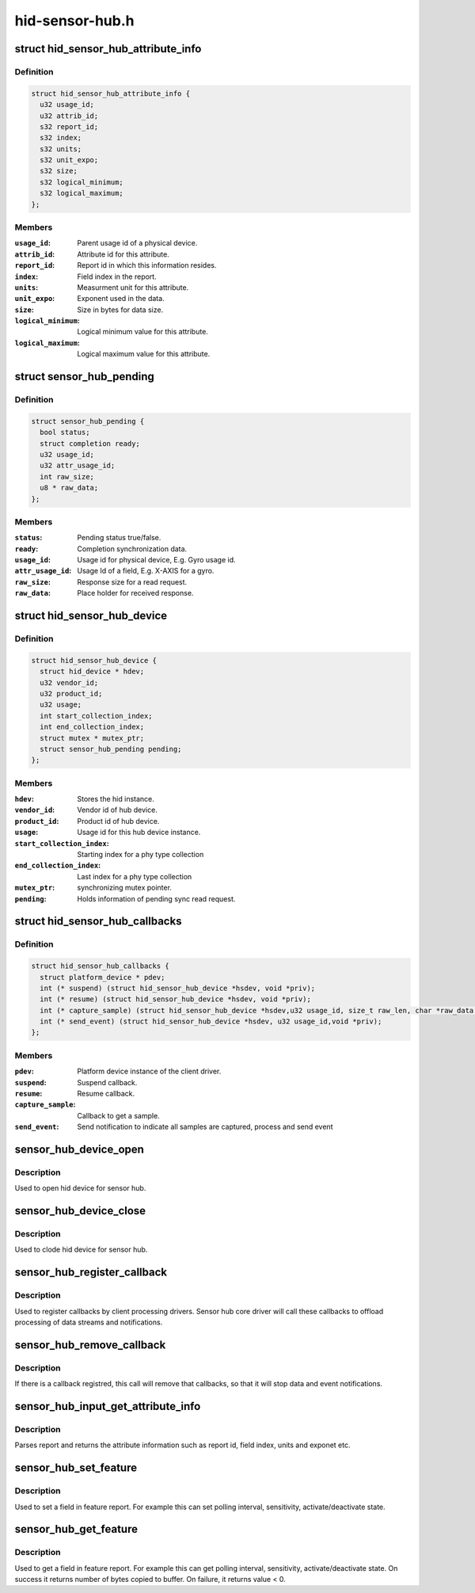 .. -*- coding: utf-8; mode: rst -*-

================
hid-sensor-hub.h
================


.. _`hid_sensor_hub_attribute_info`:

struct hid_sensor_hub_attribute_info
====================================

.. c:type:: hid_sensor_hub_attribute_info

    Attribute info


.. _`hid_sensor_hub_attribute_info.definition`:

Definition
----------

.. code-block:: c

  struct hid_sensor_hub_attribute_info {
    u32 usage_id;
    u32 attrib_id;
    s32 report_id;
    s32 index;
    s32 units;
    s32 unit_expo;
    s32 size;
    s32 logical_minimum;
    s32 logical_maximum;
  };


.. _`hid_sensor_hub_attribute_info.members`:

Members
-------

:``usage_id``:
    Parent usage id of a physical device.

:``attrib_id``:
    Attribute id for this attribute.

:``report_id``:
    Report id in which this information resides.

:``index``:
    Field index in the report.

:``units``:
    Measurment unit for this attribute.

:``unit_expo``:
    Exponent used in the data.

:``size``:
    Size in bytes for data size.

:``logical_minimum``:
    Logical minimum value for this attribute.

:``logical_maximum``:
    Logical maximum value for this attribute.




.. _`sensor_hub_pending`:

struct sensor_hub_pending
=========================

.. c:type:: sensor_hub_pending

    Synchronous read pending information


.. _`sensor_hub_pending.definition`:

Definition
----------

.. code-block:: c

  struct sensor_hub_pending {
    bool status;
    struct completion ready;
    u32 usage_id;
    u32 attr_usage_id;
    int raw_size;
    u8 * raw_data;
  };


.. _`sensor_hub_pending.members`:

Members
-------

:``status``:
    Pending status true/false.

:``ready``:
    Completion synchronization data.

:``usage_id``:
    Usage id for physical device, E.g. Gyro usage id.

:``attr_usage_id``:
    Usage Id of a field, E.g. X-AXIS for a gyro.

:``raw_size``:
    Response size for a read request.

:``raw_data``:
    Place holder for received response.




.. _`hid_sensor_hub_device`:

struct hid_sensor_hub_device
============================

.. c:type:: hid_sensor_hub_device

    Stores the hub instance data


.. _`hid_sensor_hub_device.definition`:

Definition
----------

.. code-block:: c

  struct hid_sensor_hub_device {
    struct hid_device * hdev;
    u32 vendor_id;
    u32 product_id;
    u32 usage;
    int start_collection_index;
    int end_collection_index;
    struct mutex * mutex_ptr;
    struct sensor_hub_pending pending;
  };


.. _`hid_sensor_hub_device.members`:

Members
-------

:``hdev``:
    Stores the hid instance.

:``vendor_id``:
    Vendor id of hub device.

:``product_id``:
    Product id of hub device.

:``usage``:
    Usage id for this hub device instance.

:``start_collection_index``:
    Starting index for a phy type collection

:``end_collection_index``:
    Last index for a phy type collection

:``mutex_ptr``:
    synchronizing mutex pointer.

:``pending``:
    Holds information of pending sync read request.




.. _`hid_sensor_hub_callbacks`:

struct hid_sensor_hub_callbacks
===============================

.. c:type:: hid_sensor_hub_callbacks

    Client callback functions


.. _`hid_sensor_hub_callbacks.definition`:

Definition
----------

.. code-block:: c

  struct hid_sensor_hub_callbacks {
    struct platform_device * pdev;
    int (* suspend) (struct hid_sensor_hub_device *hsdev, void *priv);
    int (* resume) (struct hid_sensor_hub_device *hsdev, void *priv);
    int (* capture_sample) (struct hid_sensor_hub_device *hsdev,u32 usage_id, size_t raw_len, char *raw_data,void *priv);
    int (* send_event) (struct hid_sensor_hub_device *hsdev, u32 usage_id,void *priv);
  };


.. _`hid_sensor_hub_callbacks.members`:

Members
-------

:``pdev``:
    Platform device instance of the client driver.

:``suspend``:
    Suspend callback.

:``resume``:
    Resume callback.

:``capture_sample``:
    Callback to get a sample.

:``send_event``:
    Send notification to indicate all samples are
    captured, process and send event




.. _`sensor_hub_device_open`:

sensor_hub_device_open
======================

.. c:function:: int sensor_hub_device_open (struct hid_sensor_hub_device *hsdev)

    Open hub device

    :param struct hid_sensor_hub_device \*hsdev:
        Hub device instance.



.. _`sensor_hub_device_open.description`:

Description
-----------

Used to open hid device for sensor hub.



.. _`sensor_hub_device_close`:

sensor_hub_device_close
=======================

.. c:function:: void sensor_hub_device_close (struct hid_sensor_hub_device *hsdev)

    Close hub device

    :param struct hid_sensor_hub_device \*hsdev:
        Hub device instance.



.. _`sensor_hub_device_close.description`:

Description
-----------

Used to clode hid device for sensor hub.



.. _`sensor_hub_register_callback`:

sensor_hub_register_callback
============================

.. c:function:: int sensor_hub_register_callback (struct hid_sensor_hub_device *hsdev, u32 usage_id, struct hid_sensor_hub_callbacks *usage_callback)

    Register client callbacks

    :param struct hid_sensor_hub_device \*hsdev:
        Hub device instance.

    :param u32 usage_id:
        Usage id of the client (E.g. 0x200076 for Gyro).

    :param struct hid_sensor_hub_callbacks \*usage_callback:
        Callback function storage



.. _`sensor_hub_register_callback.description`:

Description
-----------

Used to register callbacks by client processing drivers. Sensor
hub core driver will call these callbacks to offload processing
of data streams and notifications.



.. _`sensor_hub_remove_callback`:

sensor_hub_remove_callback
==========================

.. c:function:: int sensor_hub_remove_callback (struct hid_sensor_hub_device *hsdev, u32 usage_id)

    Remove client callbacks

    :param struct hid_sensor_hub_device \*hsdev:
        Hub device instance.

    :param u32 usage_id:
        Usage id of the client (E.g. 0x200076 for Gyro).



.. _`sensor_hub_remove_callback.description`:

Description
-----------

If there is a callback registred, this call will remove that
callbacks, so that it will stop data and event notifications.



.. _`sensor_hub_input_get_attribute_info`:

sensor_hub_input_get_attribute_info
===================================

.. c:function:: int sensor_hub_input_get_attribute_info (struct hid_sensor_hub_device *hsdev, u8 type, u32 usage_id, u32 attr_usage_id, struct hid_sensor_hub_attribute_info *info)

    Get an attribute information

    :param struct hid_sensor_hub_device \*hsdev:
        Hub device instance.

    :param u8 type:
        Type of this attribute, input/output/feature

    :param u32 usage_id:
        Attribute usage id of parent physical device as per spec

    :param u32 attr_usage_id:
        Attribute usage id as per spec

    :param struct hid_sensor_hub_attribute_info \*info:
        return information about attribute after parsing report



.. _`sensor_hub_input_get_attribute_info.description`:

Description
-----------

Parses report and returns the attribute information such as report id,
field index, units and exponet etc.



.. _`sensor_hub_set_feature`:

sensor_hub_set_feature
======================

.. c:function:: int sensor_hub_set_feature (struct hid_sensor_hub_device *hsdev, u32 report_id, u32 field_index, int buffer_size, void *buffer)

    Feature set request

    :param struct hid_sensor_hub_device \*hsdev:
        Hub device instance.

    :param u32 report_id:
        Report id to look for

    :param u32 field_index:
        Field index inside a report

    :param int buffer_size:
        size of the buffer

    :param void \*buffer:
        buffer to use in the feature set



.. _`sensor_hub_set_feature.description`:

Description
-----------

Used to set a field in feature report. For example this can set polling
interval, sensitivity, activate/deactivate state.



.. _`sensor_hub_get_feature`:

sensor_hub_get_feature
======================

.. c:function:: int sensor_hub_get_feature (struct hid_sensor_hub_device *hsdev, u32 report_id, u32 field_index, int buffer_size, void *buffer)

    Feature get request

    :param struct hid_sensor_hub_device \*hsdev:
        Hub device instance.

    :param u32 report_id:
        Report id to look for

    :param u32 field_index:
        Field index inside a report

    :param int buffer_size:
        size of the buffer

    :param void \*buffer:
        buffer to copy output



.. _`sensor_hub_get_feature.description`:

Description
-----------

Used to get a field in feature report. For example this can get polling
interval, sensitivity, activate/deactivate state. On success it returns
number of bytes copied to buffer. On failure, it returns value < 0.

